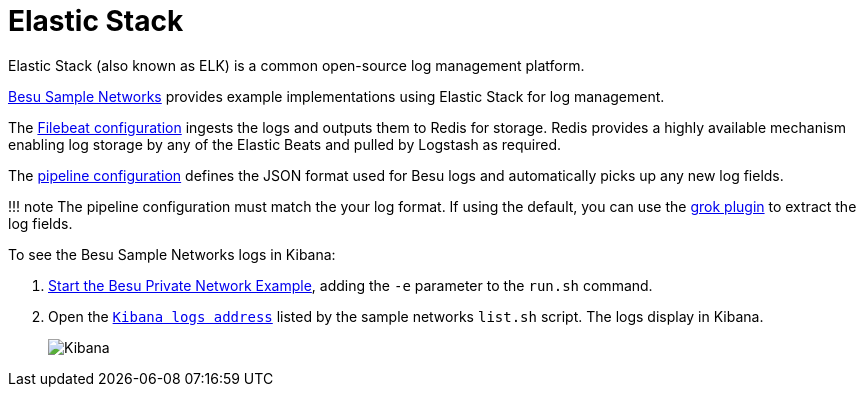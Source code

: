 = Elastic Stack
:description: Using Elastick Stack (ELK) with Hyperledger Besu

Elastic Stack (also known as ELK) is a common open-source log management platform.

https://github.com/PegaSysEng/besu-sample-networks[Besu Sample Networks] provides example implementations using Elastic Stack for log management.

The https://github.com/PegaSysEng/besu-sample-networks/blob/master/filebeat/filebeat.yml[Filebeat configuration] ingests the logs and outputs them to Redis for storage.
Redis provides a highly available mechanism enabling log storage by any of the Elastic Beats and pulled by Logstash as required.

The https://github.com/PegaSysEng/besu-sample-networks/blob/master/logstash/pipeline/20_besu.conf[pipeline configuration] defines the JSON format used for Besu logs and automatically picks up any new log fields.

!!!
note     The pipeline configuration must match the your log format.
If using the default, you can use     the https://www.elastic.co/guide/en/logstash/current/plugins-filters-grok.html[grok plugin]     to extract the log fields.

To see the Besu Sample Networks logs in Kibana:

. xref:../../Tutorials/Examples/Private-Network-Example.adoc[Start the Besu Private Network Example], adding the `-e` parameter to the `run.sh` command.
. Open the http://localhost:5601/app/kibana#/discover[`Kibana logs address`] listed by the sample networks `list.sh` script.
The logs display in Kibana.
+
image::../../images/KibanaQuickstart.png[Kibana]

// Links
